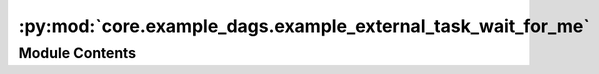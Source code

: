 :py:mod:`core.example_dags.example_external_task_wait_for_me`
=============================================================

.. py:module:: core.example_dags.example_external_task_wait_for_me


Module Contents
---------------

.. py:data:: wait_for_me
   

   

